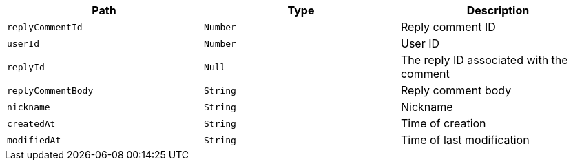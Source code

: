 |===
|Path|Type|Description

|`+replyCommentId+`
|`+Number+`
|Reply comment ID

|`+userId+`
|`+Number+`
|User ID

|`+replyId+`
|`+Null+`
|The reply ID associated with the comment

|`+replyCommentBody+`
|`+String+`
|Reply comment body

|`+nickname+`
|`+String+`
|Nickname

|`+createdAt+`
|`+String+`
|Time of creation

|`+modifiedAt+`
|`+String+`
|Time of last modification

|===